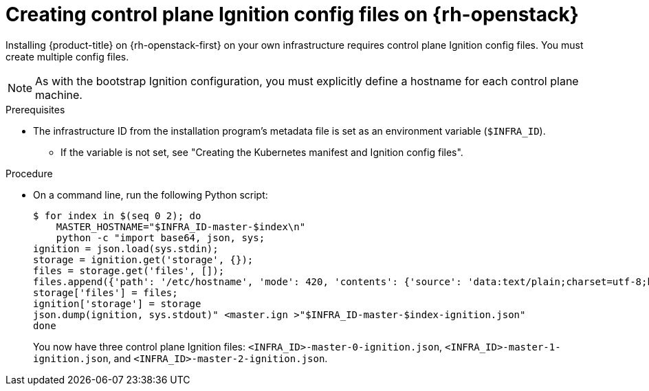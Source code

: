// Module included in the following assemblies:
//
// * installing/installing_openstack/installing-openstack-user.adoc

:_mod-docs-content-type: PROCEDURE
[id="installation-osp-creating-control-plane-ignition_{context}"]
= Creating control plane Ignition config files on {rh-openstack}

Installing {product-title} on {rh-openstack-first} on your own infrastructure requires control plane Ignition config files. You must create multiple config files.

[NOTE]
As with the bootstrap Ignition configuration, you must explicitly define a hostname for each control plane machine.

.Prerequisites

* The infrastructure ID from the installation program's metadata file is set as an environment variable (`$INFRA_ID`).
** If the variable is not set, see "Creating the Kubernetes manifest and Ignition config files".

.Procedure

* On a command line, run the following Python script:
+
[source,terminal]
----
$ for index in $(seq 0 2); do
    MASTER_HOSTNAME="$INFRA_ID-master-$index\n"
    python -c "import base64, json, sys;
ignition = json.load(sys.stdin);
storage = ignition.get('storage', {});
files = storage.get('files', []);
files.append({'path': '/etc/hostname', 'mode': 420, 'contents': {'source': 'data:text/plain;charset=utf-8;base64,' + base64.standard_b64encode(b'$MASTER_HOSTNAME').decode().strip(), 'verification': {}}, 'filesystem': 'root'});
storage['files'] = files;
ignition['storage'] = storage
json.dump(ignition, sys.stdout)" <master.ign >"$INFRA_ID-master-$index-ignition.json"
done
----
+
You now have three control plane Ignition files: `<INFRA_ID>-master-0-ignition.json`, `<INFRA_ID>-master-1-ignition.json`,
and `<INFRA_ID>-master-2-ignition.json`.

